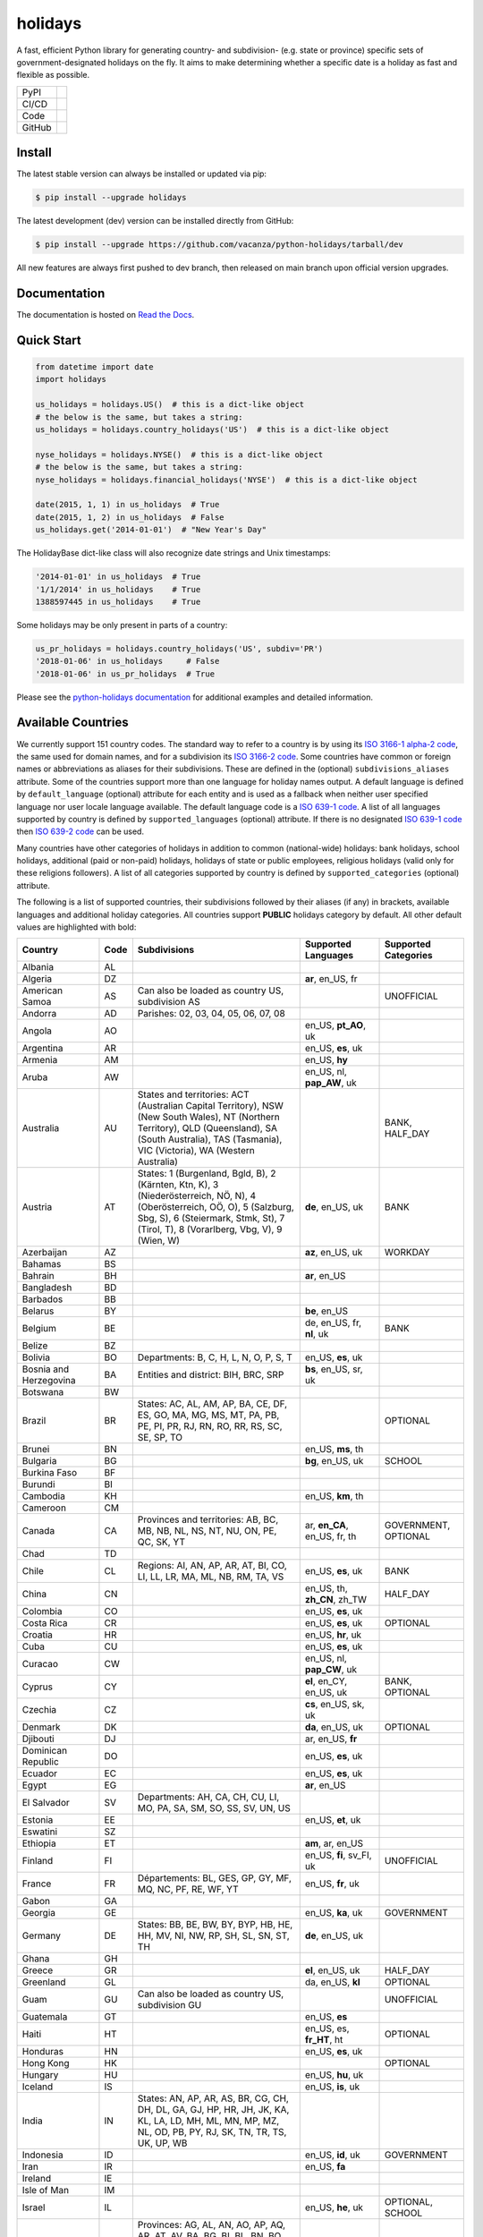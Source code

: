 ========
holidays
========

A fast, efficient Python library for generating country- and subdivision- (e.g.
state or province) specific sets of government-designated holidays on the fly.
It aims to make determining whether a specific date is a holiday as fast and
flexible as possible.

.. |downloads| image:: https://img.shields.io/pypi/dm/holidays?color=41B5BE&style=flat
    :target: https://pypi.org/project/holidays
    :alt: PyPI downloads

.. |version| image:: https://img.shields.io/pypi/v/holidays?color=41B5BE&label=version&style=flat
    :target: https://pypi.org/project/holidays
    :alt: PyPI version

.. |release date| image:: https://img.shields.io/github/release-date/vacanza/python-holidays?color=41B5BE&style=flat
    :target: https://github.com/vacanza/python-holidays/releases
    :alt: PyPI release date

.. |status| image:: https://img.shields.io/github/actions/workflow/status/vacanza/python-holidays/ci-cd.yml?branch=dev&color=41BE4A&style=flat
    :target: https://github.com/vacanza/python-holidays/actions/workflows/ci-cd.yml?query=branch%3Adev
    :alt: CI/CD status

.. |documentation| image:: https://img.shields.io/readthedocs/python-holidays?color=41BE4A&style=flat
    :target: https://python-holidays.readthedocs.io/en/latest/?badge=latest
    :alt: Documentation status

.. |license| image:: https://img.shields.io/github/license/vacanza/python-holidays?color=41B5BE&style=flat
    :target: https://github.com/vacanza/python-holidays/blob/dev/LICENSE
    :alt: License

.. |python versions| image:: https://img.shields.io/pypi/pyversions/holidays?label=python&color=41B5BE&style=flat
    :target: https://pypi.org/project/holidays
    :alt: Python supported versions

.. |style| image:: https://img.shields.io/badge/style-ruff-41B5BE?style=flat
    :target: https://github.com/astral-sh/ruff
    :alt: Code style

.. |coverage| image:: https://img.shields.io/codecov/c/github/vacanza/python-holidays/dev?color=41B5BE&style=flat
    :target: https://app.codecov.io/gh/vacanza/python-holidays
    :alt: Code coverage

.. |stars| image:: https://img.shields.io/github/stars/vacanza/python-holidays?color=41BE4A&style=flat
    :target: https://github.com/vacanza/python-holidays/stargazers
    :alt: GitHub stars

.. |forks| image:: https://img.shields.io/github/forks/vacanza/python-holidays?color=41BE4A&style=flat
    :target: https://github.com/vacanza/python-holidays/forks
    :alt: GitHub forks

.. |contributors| image:: https://img.shields.io/github/contributors/vacanza/python-holidays?color=41BE4A&style=flat
    :target: https://github.com/vacanza/python-holidays/graphs/contributors
    :alt: GitHub contributors

.. |last commit| image:: https://img.shields.io/github/last-commit/vacanza/python-holidays/dev?color=41BE4A&style=flat
    :target: https://github.com/vacanza/python-holidays/commits/dev
    :alt: GitHub last commit

+--------+------------------------------------------------+
| PyPI   | |downloads| |version| |release date|           |
+--------+------------------------------------------------+
| CI/CD  | |status| |documentation|                       |
+--------+------------------------------------------------+
| Code   | |license| |python versions| |style| |coverage| |
+--------+------------------------------------------------+
| GitHub | |stars| |forks| |contributors| |last commit|   |
+--------+------------------------------------------------+

Install
-------

The latest stable version can always be installed or updated via pip:

.. code-block:: shell

    $ pip install --upgrade holidays

The latest development (dev) version can be installed directly from GitHub:

.. code-block:: shell

    $ pip install --upgrade https://github.com/vacanza/python-holidays/tarball/dev

All new features are always first pushed to dev branch, then released on
main branch upon official version upgrades.

Documentation
-------------

.. _Read the Docs: https://python-holidays.readthedocs.io/

The documentation is hosted on `Read the Docs`_.


Quick Start
-----------

.. code-block:: python

    from datetime import date
    import holidays

    us_holidays = holidays.US()  # this is a dict-like object
    # the below is the same, but takes a string:
    us_holidays = holidays.country_holidays('US')  # this is a dict-like object

    nyse_holidays = holidays.NYSE()  # this is a dict-like object
    # the below is the same, but takes a string:
    nyse_holidays = holidays.financial_holidays('NYSE')  # this is a dict-like object

    date(2015, 1, 1) in us_holidays  # True
    date(2015, 1, 2) in us_holidays  # False
    us_holidays.get('2014-01-01')  # "New Year's Day"

The HolidayBase dict-like class will also recognize date strings and Unix
timestamps:

.. code-block:: python

    '2014-01-01' in us_holidays  # True
    '1/1/2014' in us_holidays    # True
    1388597445 in us_holidays    # True

Some holidays may be only present in parts of a country:

.. code-block:: python

    us_pr_holidays = holidays.country_holidays('US', subdiv='PR')
    '2018-01-06' in us_holidays     # False
    '2018-01-06' in us_pr_holidays  # True

.. _python-holidays documentation: https://python-holidays.readthedocs.io/

Please see the `python-holidays documentation`_ for additional examples and
detailed information.


Available Countries
-------------------

.. _ISO 3166-1 alpha-2 code: https://en.wikipedia.org/wiki/List_of_ISO_3166_country_codes
.. _ISO 3166-2 code: https://en.wikipedia.org/wiki/ISO_3166-2
.. _ISO 639-1 code: https://en.wikipedia.org/wiki/List_of_ISO_639-1_codes
.. _ISO 639-2 code: https://en.wikipedia.org/wiki/List_of_ISO_639-2_codes

We currently support 151 country codes. The standard way to refer to a country
is by using its `ISO 3166-1 alpha-2 code`_, the same used for domain names, and
for a subdivision its `ISO 3166-2 code`_. Some countries have common or foreign
names or abbreviations as aliases for their subdivisions. These are defined in
the (optional) ``subdivisions_aliases`` attribute.
Some of the countries support more than one language for holiday names output.
A default language is defined by ``default_language`` (optional) attribute
for each entity and is used as a fallback when neither user specified
language nor user locale language available. The default language code is
a `ISO 639-1 code`_. A list of all languages supported by country is defined by
``supported_languages`` (optional) attribute. If there is no designated
`ISO 639-1 code`_ then `ISO 639-2 code`_ can be used.

Many countries have other categories of holidays in addition to common (national-wide) holidays:
bank holidays, school holidays, additional (paid or non-paid) holidays, holidays of state or
public employees, religious holidays (valid only for these religions followers). A list of all
categories supported by country is defined by ``supported_categories`` (optional) attribute.

The following is a list of supported countries, their subdivisions followed by their
aliases (if any) in brackets, available languages and additional holiday categories.
All countries support **PUBLIC** holidays category by default.
All other default values are highlighted with bold:


.. list-table::
   :widths: 20 4 46 20 10
   :header-rows: 1
   :class: tight-table

   * - Country
     - Code
     - Subdivisions
     - Supported Languages
     - Supported Categories
   * - Albania
     - AL
     -
     -
     -
   * - Algeria
     - DZ
     -
     - **ar**, en_US, fr
     -
   * - American Samoa
     - AS
     - Can also be loaded as country US, subdivision AS
     -
     - UNOFFICIAL
   * - Andorra
     - AD
     - Parishes: 02, 03, 04, 05, 06, 07, 08
     -
     -
   * - Angola
     - AO
     -
     - en_US, **pt_AO**, uk
     -
   * - Argentina
     - AR
     -
     - en_US, **es**, uk
     -
   * - Armenia
     - AM
     -
     - en_US, **hy**
     -
   * - Aruba
     - AW
     -
     - en_US, nl, **pap_AW**, uk
     -
   * - Australia
     - AU
     - States and territories: ACT (Australian Capital Territory), NSW (New South Wales), NT (Northern Territory), QLD (Queensland), SA (South Australia), TAS (Tasmania), VIC (Victoria), WA (Western Australia)
     -
     - BANK, HALF_DAY
   * - Austria
     - AT
     - States: 1 (Burgenland, Bgld, B), 2 (Kärnten, Ktn, K), 3 (Niederösterreich, NÖ, N), 4 (Oberösterreich, OÖ, O), 5 (Salzburg, Sbg, S), 6 (Steiermark, Stmk, St), 7 (Tirol, T), 8 (Vorarlberg, Vbg, V), 9 (Wien, W)
     - **de**, en_US, uk
     - BANK
   * - Azerbaijan
     - AZ
     -
     - **az**, en_US, uk
     - WORKDAY
   * - Bahamas
     - BS
     -
     -
     -
   * - Bahrain
     - BH
     -
     - **ar**, en_US
     -
   * - Bangladesh
     - BD
     -
     -
     -
   * - Barbados
     - BB
     -
     -
     -
   * - Belarus
     - BY
     -
     - **be**, en_US
     -
   * - Belgium
     - BE
     -
     - de, en_US, fr, **nl**, uk
     - BANK
   * - Belize
     - BZ
     -
     -
     -
   * - Bolivia
     - BO
     - Departments: B, C, H, L, N, O, P, S, T
     - en_US, **es**, uk
     -
   * - Bosnia and Herzegovina
     - BA
     - Entities and district: BIH, BRC, SRP
     - **bs**, en_US, sr, uk
     -
   * - Botswana
     - BW
     -
     -
     -
   * - Brazil
     - BR
     - States: AC, AL, AM, AP, BA, CE, DF, ES, GO, MA, MG, MS, MT, PA, PB, PE, PI, PR, RJ, RN, RO, RR, RS, SC, SE, SP, TO
     -
     - OPTIONAL
   * - Brunei
     - BN
     -
     - en_US, **ms**, th
     -
   * - Bulgaria
     - BG
     -
     - **bg**, en_US, uk
     - SCHOOL
   * - Burkina Faso
     - BF
     -
     -
     -
   * - Burundi
     - BI
     -
     -
     -
   * - Cambodia
     - KH
     -
     - en_US, **km**, th
     -
   * - Cameroon
     - CM
     -
     -
     -
   * - Canada
     - CA
     - Provinces and territories: AB, BC, MB, NB, NL, NS, NT, NU, ON, PE, QC, SK, YT
     - ar, **en_CA**, en_US, fr, th
     - GOVERNMENT, OPTIONAL
   * - Chad
     - TD
     -
     -
     -
   * - Chile
     - CL
     - Regions: AI, AN, AP, AR, AT, BI, CO, LI, LL, LR, MA, ML, NB, RM, TA, VS
     - en_US, **es**, uk
     - BANK
   * - China
     - CN
     -
     - en_US, th, **zh_CN**, zh_TW
     - HALF_DAY
   * - Colombia
     - CO
     -
     - en_US, **es**, uk
     -
   * - Costa Rica
     - CR
     -
     - en_US, **es**, uk
     - OPTIONAL
   * - Croatia
     - HR
     -
     - en_US, **hr**, uk
     -
   * - Cuba
     - CU
     -
     - en_US, **es**, uk
     -
   * - Curacao
     - CW
     -
     - en_US, nl, **pap_CW**, uk
     -
   * - Cyprus
     - CY
     -
     - **el**, en_CY, en_US, uk
     - BANK, OPTIONAL
   * - Czechia
     - CZ
     -
     - **cs**, en_US, sk, uk
     -
   * - Denmark
     - DK
     -
     - **da**, en_US, uk
     - OPTIONAL
   * - Djibouti
     - DJ
     -
     - ar, en_US, **fr**
     -
   * - Dominican Republic
     - DO
     -
     - en_US, **es**, uk
     -
   * - Ecuador
     - EC
     -
     - en_US, **es**, uk
     -
   * - Egypt
     - EG
     -
     - **ar**, en_US
     -
   * - El Salvador
     - SV
     - Departments: AH, CA, CH, CU, LI, MO, PA, SA, SM, SO, SS, SV, UN, US
     -
     -
   * - Estonia
     - EE
     -
     - en_US, **et**, uk
     -
   * - Eswatini
     - SZ
     -
     -
     -
   * - Ethiopia
     - ET
     -
     - **am**, ar, en_US
     -
   * - Finland
     - FI
     -
     - en_US, **fi**, sv_FI, uk
     - UNOFFICIAL
   * - France
     - FR
     - Départements: BL, GES, GP, GY, MF, MQ, NC, PF, RE, WF, YT
     - en_US, **fr**, uk
     -
   * - Gabon
     - GA
     -
     -
     -
   * - Georgia
     - GE
     -
     - en_US, **ka**, uk
     - GOVERNMENT
   * - Germany
     - DE
     - States: BB, BE, BW, BY, BYP, HB, HE, HH, MV, NI, NW, RP, SH, SL, SN, ST, TH
     - **de**, en_US, uk
     -
   * - Ghana
     - GH
     -
     -
     -
   * - Greece
     - GR
     -
     - **el**, en_US, uk
     - HALF_DAY
   * - Greenland
     - GL
     -
     - da, en_US, **kl**
     - OPTIONAL
   * - Guam
     - GU
     - Can also be loaded as country US, subdivision GU
     -
     - UNOFFICIAL
   * - Guatemala
     - GT
     -
     - en_US, **es**
     -
   * - Haiti
     - HT
     -
     - en_US, es, **fr_HT**, ht
     - OPTIONAL
   * - Honduras
     - HN
     -
     - en_US, **es**, uk
     -
   * - Hong Kong
     - HK
     -
     -
     - OPTIONAL
   * - Hungary
     - HU
     -
     - en_US, **hu**, uk
     -
   * - Iceland
     - IS
     -
     - en_US, **is**, uk
     -
   * - India
     - IN
     - States: AN, AP, AR, AS, BR, CG, CH, DH, DL, GA, GJ, HP, HR, JH, JK, KA, KL, LA, LD, MH, ML, MN, MP, MZ, NL, OD, PB, PY, RJ, SK, TN, TR, TS, UK, UP, WB
     -
     -
   * - Indonesia
     - ID
     -
     - en_US, **id**, uk
     - GOVERNMENT
   * - Iran
     - IR
     -
     - en_US, **fa**
     -
   * - Ireland
     - IE
     -
     -
     -
   * - Isle of Man
     - IM
     -
     -
     -
   * - Israel
     - IL
     -
     - en_US, **he**, uk
     - OPTIONAL, SCHOOL
   * - Italy
     - IT
     - Provinces: AG, AL, AN, AO, AP, AQ, AR, AT, AV, BA, BG, BI, BL, BN, BO, BR, BS, BT, BZ, CA, CB, CE, CH, CL, CN, CO, CR, CS, CT, CZ, EN, FC, FE, FG, FI, FM, FR, GE, GO, GR, IM, IS, KR, LC, LE, LI, LO, LT, LU, MB, MC, ME, MI, MN, MO, MS, MT, NA, NO, NU, OR, PA, PC, PD, PE, PG, PI, PN, PO, PR, PT, PU, PV, PZ, RA, RC, RE, RG, RI, RM, RN, RO, SA, SI, SO, SP, SR, SS, SU, SV, TA, TE, TN, TO, TP, TR, TS, TV, UD, VA, VB, VC, VE, VI, VR, VT, VV. Cities: Andria, Barletta, Cesena, Forli, Pesaro, Trani, Urbino
     -
     -
   * - Jamaica
     - JM
     -
     -
     -
   * - Japan
     - JP
     -
     - en_US, **ja**, th
     - BANK
   * - Jersey
     - JE
     -
     -
     -
   * - Jordan
     - JO
     -
     - **ar**, en_US
     -
   * - Kazakhstan
     - KZ
     -
     -
     -
   * - Kenya
     - KE
     -
     -
     -
   * - Kuwait
     - KW
     -
     - **ar**, en_US
     -
   * - Kyrgyzstan
     - KG
     -
     -
     -
   * - Laos
     - LA
     -
     - en_US, **lo**, th
     - BANK, SCHOOL, WORKDAY
   * - Latvia
     - LV
     -
     - en_US, **lv**, uk
     -
   * - Lesotho
     - LS
     -
     -
     -
   * - Liechtenstein
     - LI
     -
     - **de**, en_US, uk
     - BANK
   * - Lithuania
     - LT
     -
     - en_US, **lt**, uk
     -
   * - Luxembourg
     - LU
     -
     - de, en_US, fr, **lb**, uk
     -
   * - Madagascar
     - MG
     -
     - en_US, **mg**, uk
     -
   * - Malawi
     - MW
     -
     -
     -
   * - Malaysia
     - MY
     - States and federal territories: 01 (Johor), 02 (Kedah), 03 (Kelantan), 04 (Melaka), 05 (Negeri Sembilan), 06 (Pahang), 07 (Pulau Pinang), 08 (Perak), 09 (Perlis), 10 (Selangor), 11 (Terengganu), 12 (Sabah), 13 (Sarawak), 14 (WP Kuala Lumpur), 15 (WP Labuan), 16 (WP Putrajaya)
     - en_US, **ms_MY**
     -
   * - Maldives
     - MV
     -
     -
     -
   * - Malta
     - MT
     -
     - en_US, **mt**
     -
   * - Marshall Islands (the)
     - MH
     -
     -
     -
   * - Mauritania
     - MR
     -
     -
     -
   * - Mexico
     - MX
     -
     - en_US, **es**, uk
     -
   * - Moldova
     - MD
     -
     - en_US, **ro**, uk
     -
   * - Monaco
     - MC
     -
     - en_US, **fr**, uk
     -
   * - Montenegro
     - ME
     -
     -
     -
   * - Morocco
     - MA
     -
     - **ar**, en_US, fr
     -
   * - Mozambique
     - MZ
     -
     - en_US, **pt_MZ**, uk
     -
   * - Namibia
     - NA
     -
     -
     -
   * - Netherlands
     - NL
     -
     - en_US, **nl**, uk
     - OPTIONAL
   * - New Zealand
     - NZ
     - Regions: AUK, BOP, CAN, CIT, GIS, HKB, MBH, MWT, NSN, NTL, OTA, STL, TAS, TKI, WGN, WKO, WTC
     -
     -
   * - Nicaragua
     - NI
     - Departments: AN, AS, BO, CA, CI, CO, ES, GR, JI, LE, MD, **MN**, MS, MT, NS, RI, SJ
     - en_US, **es**, uk
     -
   * - Nigeria
     - NG
     -
     -
     -
   * - Northern Mariana Islands (the)
     - MP
     - Can also be loaded as country US, subdivision MP
     -
     - UNOFFICIAL
   * - North Macedonia
     - MK
     -
     -
     -
   * - Norway
     - NO
     -
     - en_US, **no**, uk
     -
   * - Pakistan
     - PK
     -
     -
     -
   * - Palau
     - PW
     -
     -
     - ARMED_FORCES, HALF_DAY
   * - Panama
     - PA
     -
     -
     -
   * - Papua New Guinea
     - PG
     -
     -
     -
   * - Paraguay
     - PY
     -
     - en_US, **es**, uk
     - GOVERNMENT
   * - Peru
     - PE
     -
     - en_US, **es**, uk
     -
   * - Philippines
     - PH
     -
     -
     -
   * - Poland
     - PL
     -
     - en_US, **pl**, uk
     -
   * - Portugal
     - PT
     - Districts: 01, 02, 03, 04, 05, 06, 07, 08, 09, 10, 11, 12, 13, 14, 15, 16, 17, 18, 20, 30
     - en_US, **pt_PT**, uk
     - OPTIONAL
   * - Puerto Rico
     - PR
     - Can also be loaded as country US, subdivision PR
     -
     - UNOFFICIAL
   * - Romania
     - RO
     -
     - en_US, **ro**, uk
     -
   * - Russia
     - RU
     -
     - en_US, **ru**
     -
   * - Samoa
     - WS
     -
     -
     -
   * - San Marino
     - SM
     -
     -
     -
   * - Saudi Arabia
     - SA
     -
     - **ar**, en_US
     -
   * - Serbia
     - RS
     -
     - en_US, **sr**
     -
   * - Seychelles
     - SC
     -
     - **en_SC**, en_US
     -
   * - Singapore
     - SG
     -
     -
     -
   * - Slovakia
     - SK
     -
     - en_US, **sk**, uk
     - WORKDAY
   * - Slovenia
     - SI
     -
     - en_US, **sl**, uk
     -
   * - South Africa
     - ZA
     -
     -
     -
   * - South Korea
     - KR
     -
     - en_US, **ko**, th
     - BANK
   * - Spain
     - ES
     - Autonomous communities: AN, AR, AS, CB, CE, CL, CM, CN, CT, EX, GA, IB, MC, MD, ML, NC, PV, RI, VC
     - en_US, **es**, uk
     -
   * - Sweden
     - SE
     -
     - en_US, **sv**, uk
     -
   * - Switzerland
     - CH
     - Cantons: AG, AI, AR, BL, BS, BE, FR, GE, GL, GR, JU, LU, NE, NW, OW, SG, SH, SZ, SO, TG, TI, UR, VD, VS, ZG, ZH
     - **de**, en_US, fr, it, uk
     - HALF_DAY, OPTIONAL
   * - Taiwan
     - TW
     -
     - en_US, th, zh_CN, **zh_TW**
     -
   * - Tanzania
     - TZ
     -
     - en_US, **sw**
     - BANK
   * - Thailand
     - TH
     -
     - en_US, **th**
     - ARMED_FORCES, BANK, GOVERNMENT, SCHOOL, WORKDAY
   * - Timor Leste
     - TL
     -
     - en_US, **pt_TL**, tet
     - GOVERNMENT, WORKDAY
   * - Tonga
     - TO
     -
     - en_US, **to**
     -
   * - Tunisia
     - TN
     -
     - **ar**, en_US
     -
   * - Turkey
     - TR
     -
     - en_US, **tr**, uk
     - HALF_DAY
   * - Ukraine
     - UA
     -
     - ar, en_US, **uk**
     - WORKDAY
   * - United Arab Emirates
     - AE
     -
     - **ar**, en_US
     -
   * - United Kingdom
     - GB
     - Subdivisions: ENG, NIR, SCT, WLS
     -
     -
   * - United States Minor Outlying Islands
     - UM
     - Can also be loaded as country US, subdivision UM
     -
     - UNOFFICIAL
   * - United States of America (the)
     - US
     - States and territories: AK, AL, AR, AS, AZ, CA, CO, CT, DC, DE, FL, GA, GU, HI, IA, ID, IL, IN, KS, KY, LA, MA, MD, ME, MI, MN, MO, MP, MS, MT, NC, ND, NE, NH, NJ, NM, NV, NY, OH, OK, OR, PA, PR, RI, SC, SD, TN, TX, UM, UT, VA, VI, VT, WA, WI, WV, WY
     -
     - UNOFFICIAL
   * - United States Virgin Islands (the)
     -
     - See Virgin Islands (U.S.)
     -
     - UNOFFICIAL
   * - Uruguay
     - UY
     -
     - en_US, **es**, uk
     - BANK
   * - Uzbekistan
     - UZ
     -
     - en_US, uk, **uz**
     -
   * - Vanuatu
     - VU
     -
     -
     -
   * - Vatican City
     - VA
     -
     -
     -
   * - Venezuela
     - VE
     -
     - en_US, **es**, uk
     -
   * - Vietnam
     - VN
     -
     -
     -
   * - Virgin Islands (U.S.)
     - VI
     - Can also be loaded as country US, subdivision VI
     -
     - UNOFFICIAL
   * - Zambia
     - ZM
     -
     -
     -
   * - Zimbabwe
     - ZW
     -
     -
     -


Available Financial Markets
===========================

.. _ISO 10383 MIC: https://www.iso20022.org/market-identifier-codes

The standard way to refer to a financial market is to use its `ISO 10383 MIC`_
(Market Identifier Code) as a "country" code when available. The
following financial markets are available:

.. list-table::
   :widths: 23 4 83
   :header-rows: 1
   :class: tight-table

   * - Entity
     - Code
     - Info
   * - European Central Bank
     - ECB
     - Trans-European Automated Real-time Gross Settlement (TARGET2)
   * - ICE Futures Europe
     - IFEU
     - A London-based Investment Exchange holidays
   * - New York Stock Exchange
     - XNYS
     - NYSE market holidays (used by all other US-exchanges, including NASDAQ, etc.)


Contributions
-------------

.. _Issues: https://github.com/vacanza/python-holidays/issues
.. _pull requests: https://github.com/vacanza/python-holidays/pulls
.. _here: https://github.com/vacanza/python-holidays/blob/dev/CONTRIBUTING.rst

Issues_ and `pull requests`_ are always welcome.  Please see
`here`_ for more information.

License
-------

.. __: https://github.com/vacanza/python-holidays/blob/dev/LICENSE

Code and documentation are available according to the MIT License
(see LICENSE__).
